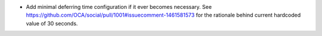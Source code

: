 *   Add minimal deferring time configuration if it ever becomes necessary. See
    https://github.com/OCA/social/pull/1001#issuecomment-1461581573 for the
    rationale behind current hardcoded value of 30 seconds.
